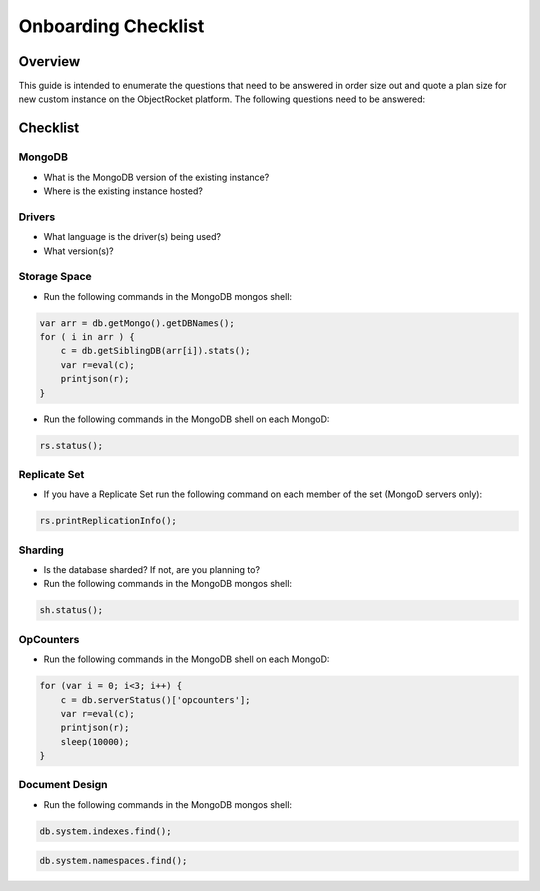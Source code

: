 Onboarding Checklist
======================================

Overview
--------

This guide is intended to enumerate the questions that need to be answered in order size out and quote a plan size for new custom instance on the ObjectRocket platform.  The following questions need to be answered:

Checklist
---------

MongoDB
^^^^^^^

- What is the MongoDB version of the existing instance?
- Where is the existing instance hosted?

Drivers
^^^^^^^

- What language is the driver(s) being used?
- What version(s)?

Storage Space
^^^^^^^^^^^^^

- Run the following commands in the MongoDB mongos shell:

.. code-block:: javascript

    var arr = db.getMongo().getDBNames();
    for ( i in arr ) {
        c = db.getSiblingDB(arr[i]).stats();
        var r=eval(c);
        printjson(r);
    }

- Run the following commands in the MongoDB shell on each MongoD:

.. code-block:: javascript

    rs.status();

Replicate Set
^^^^^^^^^^^^^

- If you have a Replicate Set run the following command on each member of the set (MongoD servers only):

.. code-block:: javascript

    rs.printReplicationInfo();

Sharding
^^^^^^^^

- Is the database sharded?  If not, are you planning to?
- Run the following commands in the MongoDB mongos shell:

.. code-block:: javascript

    sh.status();

OpCounters
^^^^^^^^^^

- Run the following commands in the MongoDB shell on each MongoD:

.. code-block:: javascript

    for (var i = 0; i<3; i++) {
        c = db.serverStatus()['opcounters'];
        var r=eval(c);
        printjson(r);
        sleep(10000);
    }

Document Design
^^^^^^^^^^^^^^^

- Run the following commands in the MongoDB mongos shell:

.. code-block:: javascript

    db.system.indexes.find();

.. code-block:: javascript

    db.system.namespaces.find();

